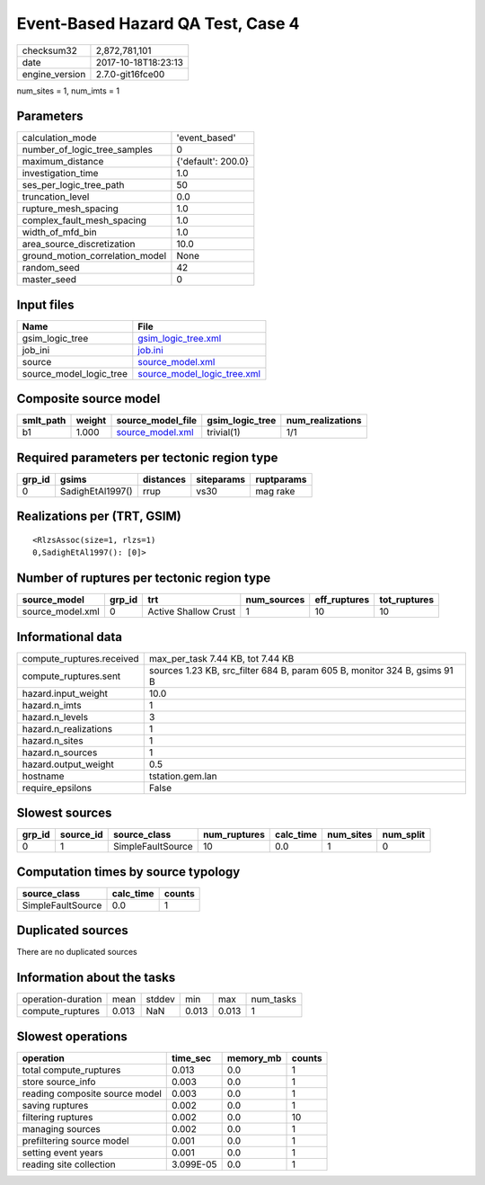 Event-Based Hazard QA Test, Case 4
==================================

============== ===================
checksum32     2,872,781,101      
date           2017-10-18T18:23:13
engine_version 2.7.0-git16fce00   
============== ===================

num_sites = 1, num_imts = 1

Parameters
----------
=============================== ==================
calculation_mode                'event_based'     
number_of_logic_tree_samples    0                 
maximum_distance                {'default': 200.0}
investigation_time              1.0               
ses_per_logic_tree_path         50                
truncation_level                0.0               
rupture_mesh_spacing            1.0               
complex_fault_mesh_spacing      1.0               
width_of_mfd_bin                1.0               
area_source_discretization      10.0              
ground_motion_correlation_model None              
random_seed                     42                
master_seed                     0                 
=============================== ==================

Input files
-----------
======================= ============================================================
Name                    File                                                        
======================= ============================================================
gsim_logic_tree         `gsim_logic_tree.xml <gsim_logic_tree.xml>`_                
job_ini                 `job.ini <job.ini>`_                                        
source                  `source_model.xml <source_model.xml>`_                      
source_model_logic_tree `source_model_logic_tree.xml <source_model_logic_tree.xml>`_
======================= ============================================================

Composite source model
----------------------
========= ====== ====================================== =============== ================
smlt_path weight source_model_file                      gsim_logic_tree num_realizations
========= ====== ====================================== =============== ================
b1        1.000  `source_model.xml <source_model.xml>`_ trivial(1)      1/1             
========= ====== ====================================== =============== ================

Required parameters per tectonic region type
--------------------------------------------
====== ================ ========= ========== ==========
grp_id gsims            distances siteparams ruptparams
====== ================ ========= ========== ==========
0      SadighEtAl1997() rrup      vs30       mag rake  
====== ================ ========= ========== ==========

Realizations per (TRT, GSIM)
----------------------------

::

  <RlzsAssoc(size=1, rlzs=1)
  0,SadighEtAl1997(): [0]>

Number of ruptures per tectonic region type
-------------------------------------------
================ ====== ==================== =========== ============ ============
source_model     grp_id trt                  num_sources eff_ruptures tot_ruptures
================ ====== ==================== =========== ============ ============
source_model.xml 0      Active Shallow Crust 1           10           10          
================ ====== ==================== =========== ============ ============

Informational data
------------------
========================= =========================================================================
compute_ruptures.received max_per_task 7.44 KB, tot 7.44 KB                                        
compute_ruptures.sent     sources 1.23 KB, src_filter 684 B, param 605 B, monitor 324 B, gsims 91 B
hazard.input_weight       10.0                                                                     
hazard.n_imts             1                                                                        
hazard.n_levels           3                                                                        
hazard.n_realizations     1                                                                        
hazard.n_sites            1                                                                        
hazard.n_sources          1                                                                        
hazard.output_weight      0.5                                                                      
hostname                  tstation.gem.lan                                                         
require_epsilons          False                                                                    
========================= =========================================================================

Slowest sources
---------------
====== ========= ================= ============ ========= ========= =========
grp_id source_id source_class      num_ruptures calc_time num_sites num_split
====== ========= ================= ============ ========= ========= =========
0      1         SimpleFaultSource 10           0.0       1         0        
====== ========= ================= ============ ========= ========= =========

Computation times by source typology
------------------------------------
================= ========= ======
source_class      calc_time counts
================= ========= ======
SimpleFaultSource 0.0       1     
================= ========= ======

Duplicated sources
------------------
There are no duplicated sources

Information about the tasks
---------------------------
================== ===== ====== ===== ===== =========
operation-duration mean  stddev min   max   num_tasks
compute_ruptures   0.013 NaN    0.013 0.013 1        
================== ===== ====== ===== ===== =========

Slowest operations
------------------
============================== ========= ========= ======
operation                      time_sec  memory_mb counts
============================== ========= ========= ======
total compute_ruptures         0.013     0.0       1     
store source_info              0.003     0.0       1     
reading composite source model 0.003     0.0       1     
saving ruptures                0.002     0.0       1     
filtering ruptures             0.002     0.0       10    
managing sources               0.002     0.0       1     
prefiltering source model      0.001     0.0       1     
setting event years            0.001     0.0       1     
reading site collection        3.099E-05 0.0       1     
============================== ========= ========= ======